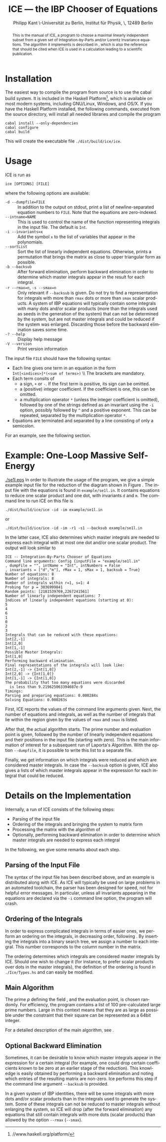 #+TITLE:     ICE --- the IBP Chooser of Equations
#+AUTHOR:    Philipp Kant \\Humboldt-Universität zu Berlin, Institut für Physik, \\Newtonstraße 15, 12489 Berlin
#+EMAIL:     philipp.kant@physik.hu-berlin.de
# +DATE:      2013-09-24 Tue
#+DESCRIPTION:
#+KEYWORDS:
#+LANGUAGE:  en
#+OPTIONS:   H:3 num:t toc:nil \n:nil @:t ::t |:t ^:t -:t f:t *:t <:t
#+OPTIONS:   TeX:t LaTeX:t skip:nil d:nil todo:t pri:nil tags:not-in-toc
#+INFOJS_OPT: view:nil toc:nil ltoc:t mouse:underline buttons:0 path:http://orgmode.org/org-info.js
#+EXPORT_SELECT_TAGS: export
#+EXPORT_EXCLUDE_TAGS: noexport
#+LINK_UP:   
#+LINK_HOME: 
#+XSLT:
#+LATEX_CLASS:scrartcl
#+LATEX_HEADER: \usepackage{amsmath}
#+LATEX_HEADER: \usepackage{libertine}
#+LaTeX_HEADER: \usepackage[style=numeric-comp,sorting=none]{biblatex}
#+LaTeX_HEADER: \bibliography{ice-manual}
#+LATEX_HEADER: \newcommand{\Fp}{\ensuremath{\mathbb{F}_p}}

#+BEGIN_abstract
This is the manual of ICE, a program to choose a maximal linearly
independent subset from a given set of Integration-by-Parts and/or
Lorentz Invariance equations.  The algorithm it implements is
described in\nbsp\cite{ice}, which is also the reference that should
be cited when ICE is used in a calculation leading to a scientific
publication.
#+END_abstract

* Installation
The easiest way to compile the program from source is to use the cabal
build system.  It is included in the Haskell
Platform[fn:http://www.haskell.org/platform/], which is available on
most modern systems, including GNU/Linux, Windows, and OS/X.  If you
have the Haskell Platform installed, the following commands, executed
from the source directory, will install all needed libraries and
compile the program
#+BEGIN_SRC shell
cabal install --only-dependencies
cabal configure
cabal build
#+END_SRC
This will create the executable file =./dist/build/ice/ice=.
# Alternatively, there are binary executables for some systems available
# from

# http://www.physik.hu-berlin.de/pep/tools.
* Usage
ICE is run as
#+BEGIN_SRC shell
ice [OPTIONS] [FILE]
#+END_SRC
where the following options are available:
- =-d --dumpfile=FILE= :: In addition to the output on stdout, print
     a list of newline-separated equation numbers to =FILE=.  Note
     that the equations are zero-indexed.
- =--intname=NAME= :: This is used to control the name of the
     function representing integrals in the input file.  The default
     is =Int=.
- =-i --invariants=x= :: Add the symbol =x= to the list of variables
     that appear in the polynomials.
- =--sortList= :: Sort the list of linearly independent equations.
     Otherwise, prints a permutation that brings the matrix as close
     to upper triangular form as possible. 
- =-b --backsub= :: After forward elimination, perform backward
     elimination in order to determine which master
     integrals appear in the result for each integral.
- =-r --rmax=n=, =-s --smax=n= :: Only relevant if =--backsub= is
     given.  Do not try to find a representation for integrals with
     more than =rmax= dots or more than =smax= scalar products.  A
     system of IBP equations will typically contain some integrals
     with many dots and/or scalar products (more than the integrals
     used as seeds in the generation of the system) that can not be
     determined by the system, but are not master integrals and could
     be reduced if the system was enlarged.  Discarding those before
     the backward elimination saves some time.
- =-? --help= :: Display help message
- =-V --version= :: Print version information
The input file =FILE= should have the following syntax:
- Each line gives one term in an equation in the form 
  \\
  =Int[<indices>]*(<sum of terms>)=
  \\ The brackets are mandatory.
- Each term consits of
  - a sign, =+= or =-=.  If the first term is positive, its sign can
    be omitted.
  - a (positive) integer coefficient.  If the coefficient is one, this can be omitted.
  - a multiplication operator =*= (unless the integer coefficient is
    omitted), followed by one of the strings defined as an invariant
    using the =-i= option, possibly followed by =^= and a positive
    exponent.  This can be repeated, separated by the multiplication
    operator =*=.
- Equations are terminated and separated by a line consisting of only
  a semicolon.
For an example, see the following section.
* Example: One-Loop Massive Self-Energy

#+CAPTION: One-Loop massive self-energy
#+ATTR_LaTeX: width=0.25\textwidth
#+LABEL: fig:se1l
[[./se1l.eps]] 
In order to illustrate the usage of the program, we give a
simple example input file for the reduction of the diagram shown
in Figure\nbsp\ref{fig:se1l}.  The input file with the equations is found in
=example/se1l.in=.  It contains equations to reduce one scalar product
and one dot, with invariants =d= and =m=.  The command line to run ICE
on this file is
#+BEGIN_SRC shell
./dist/build/ice/ice -id -im example/se1l.in
#+END_SRC
or
#+BEGIN_SRC shell
./dist/build/ice/ice -id -im -r1 -s1 --backsub example/se1l.in
#+END_SRC
In the latter case, ICE also determines which master integrals are
needed to express each integral with at most one dot and/or one
scalar product.
The output will look similar to
#+BEGIN_SRC shell
ICE -- Integration-By-Parts Chooser of Equations
Command line arguments: Config {inputFile = "example/se1l.in"
, dumpFile = "", intName = "Int", intNumbers = False
, invariants = ["d","m"], rMax = 1, sMax = 1, backsub = True}
Number of equations: 8
Number of integrals: 8
Number of integrals within r=1, s=1: 4
Probing for p = 3036999841
Random points: [2181539769,2267241561]
Number of linearly independent equations: 7
Indices of linearly independent equations (starting at 0):
5
4
6
1
0
2
3
Integrals that can be reduced with these equations:
Int[2,-1]
Int[2,0]
Int[1,-1]
Possible Master Integrals:
Int[1,0]
Performing backward elimination.
Final representations of the integrals will look like:
Int[2,-1] -> {Int[1,0]}
Int[2,0] -> {Int[1,0]}
Int[1,-1] -> {Int[1,0]}
The probability that too many equations were discarded 
  is less than 9.219625063394687e-9
Timings:
Parsing and preparing equations: 0.000284s
Solving Equations: 0.000263s
#+END_SRC
First, ICE reports the values of the command line arguments given.
Next, the number of equations and integrals, as well as the number of
integrals that lie within the region given by the values of =rmax=
and =smax= is listed.  

After that, the actual algorithm starts.  The prime number and
evaluation point is given, followed by the number of linearly
independent equations and their positions in the input file (starting
with zero).  This is the main information of interest for a
subsequent run of Laporta's Algorithm.  With the option =--dumpfile=,
it is possible to write this list to a separate file.

Finally, we get information on which integrals were reduced and which
are considered master integrals.  In case the =--backsub= option is
given, ICE also gives a lists of which master integrals appear in the
expression for each integral that could be reduced.

* Details on the Implementation
Internally, a run of ICE consists of the following steps:
- Parsing of the input file
- Ordering of the integrals and bringing the system to matrix form
- Processing the matrix with the algorithm of\nbsp\cite{ice}
- Optionally, performing backward elimination in order to determine
  which master integrals are needed to express each integral
In the following, we give some remarks about each step.

** Parsing of the Input File
The syntax of the input file has been described above, and an example
is distributed along with ICE.  As ICE will typically be used on large
problems in an automated toolchain, the parser has been designed for
speed, not for helpful error messages.  In particular, unless all
invariants appearing in the equations are declared via the =-i=
command line option, the program will crash.
** Ordering of the Integrals
In order to express complicated integrals in terms of easier ones, we
perform an ordering on the integrals, in decreasing order,
following\nbsp\cite{Laporta:2001dd}.  By inserting the integrals into
a binary search tree, we assign a number to each integral.  This
number corresponds to the column number in the matrix.

The ordering determines which integrals are considered master
integrals by ICE.  Should one wish to change it (for instance, to
prefer scalar products over dots in the master integrals), the
definition of the ordering is found in =./Ice/Types.hs= and can easily
be modified.
** Main Algorithm
The prime \(p\) defining the field \Fp, and the evaluation point, is
chosen randomly.  For efficiency, the program contains a list of 100
pre-calculated large prime numbers.  Large in this context means that
they are as large as possible under the constraint that their square
can be represented as a 64bit integer.

For a detailed description of the main algorithm, see\nbsp\cite{ice}.
** Optional Backward Elimination
Sometimes, it can be desirable to know which master integrals appear
in the expression for a certain integral (for example, one could drop
certain coefficients known to be zero at an earlier stage of the
reduction).  This knowledge is easily obtained by performing a
backward elimination and noting which entries of the resulting matrix
are non-zero.  Ice performs this step if the command line argument
=--backsub= is provided.

In a given system of IBP identities, there will be some integrals with
more dots and/or scalar products than in the integrals used to
generate the system.  Some of these integrals can not be reduced to
master integrals without enlarging the system, so ICE will drop
(after the forward elimination) any equations that still contain
integrals with more dots (scalar products) than allowed by the option
=--rmax= (=--smax=).
#+LATEX:\printbibliography{}

# ** Two-Loop Massive Self-Energy
# #+CAPTION: Two-Loop massive self-energy
# #+ATTR_LaTeX: width=0.25\textwidth
# #+LABEL: fig:se2l
# [[./se2l.eps]]

# The next example is a two-loop self-energy as shown
# in\nbsp\ref{fig:se2l}.  
